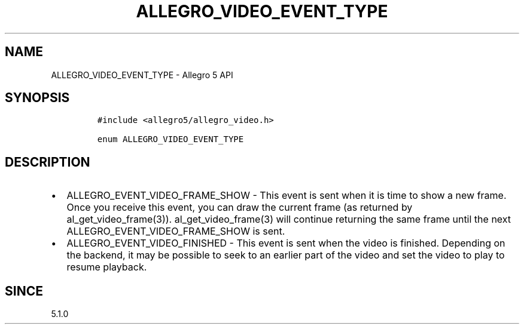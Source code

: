 .TH "ALLEGRO_VIDEO_EVENT_TYPE" "3" "" "Allegro reference manual" ""
.SH NAME
.PP
ALLEGRO_VIDEO_EVENT_TYPE \- Allegro 5 API
.SH SYNOPSIS
.IP
.nf
\f[C]
#include\ <allegro5/allegro_video.h>

enum\ ALLEGRO_VIDEO_EVENT_TYPE
\f[]
.fi
.SH DESCRIPTION
.IP \[bu] 2
ALLEGRO_EVENT_VIDEO_FRAME_SHOW \- This event is sent when it is time to
show a new frame.
Once you receive this event, you can draw the current frame (as returned
by al_get_video_frame(3)).
al_get_video_frame(3) will continue returning the same frame until the
next ALLEGRO_EVENT_VIDEO_FRAME_SHOW is sent.
.IP \[bu] 2
ALLEGRO_EVENT_VIDEO_FINISHED \- This event is sent when the video is
finished.
Depending on the backend, it may be possible to seek to an earlier part
of the video and set the video to play to resume playback.
.SH SINCE
.PP
5.1.0

